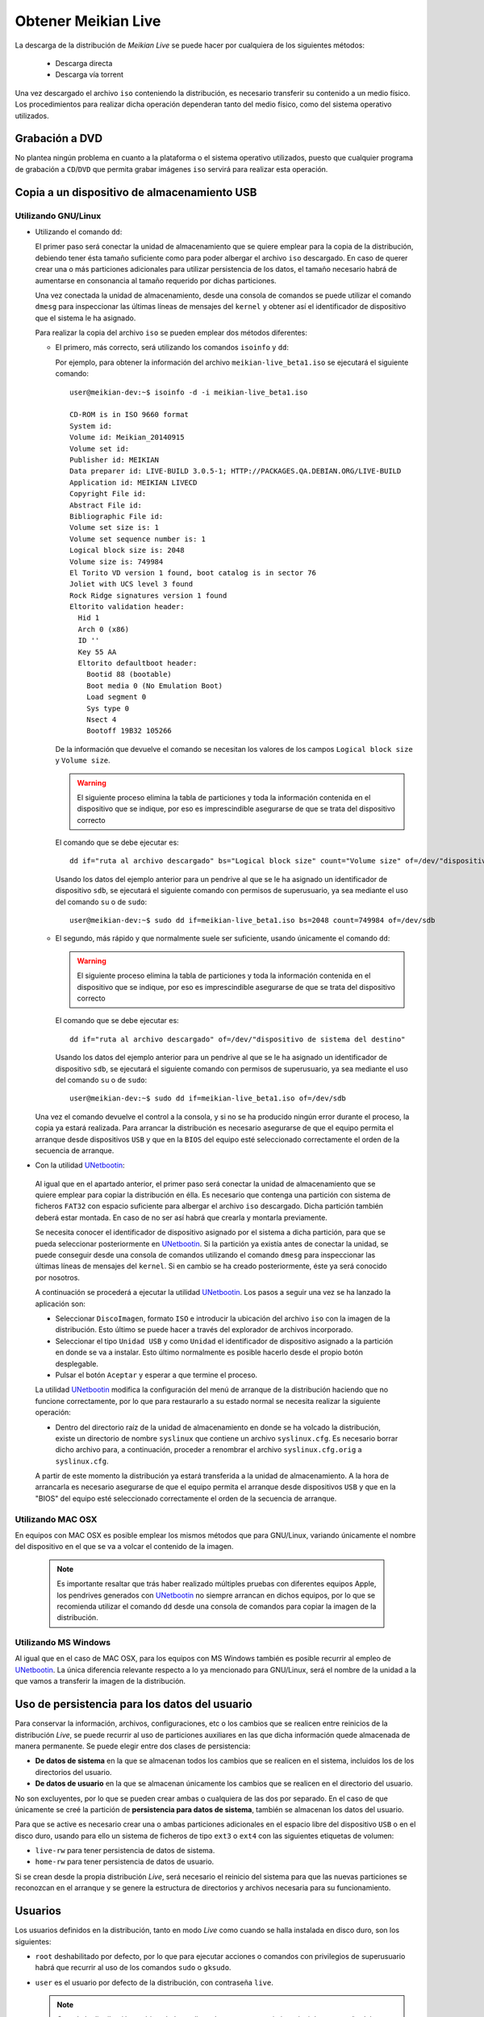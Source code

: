 ====================
Obtener Meikian Live
====================

La descarga de la distribución de *Meikian Live* se puede hacer por cualquiera de los siguientes métodos:

 * Descarga directa
 * Descarga vía torrent

Una vez descargado el archivo ``iso`` conteniendo la distribución, es necesario transferir su contenido a un medio físico. Los procedimientos para realizar dicha operación dependeran tanto del medio físico, como del sistema operativo utilizados.

Grabación a DVD
===============

No plantea ningún problema en cuanto a la plataforma o el sistema operativo utilizados, puesto que cualquier programa de grabación a ``CD``/``DVD`` que permita grabar imágenes ``iso`` servirá para realizar esta operación.

Copia a un dispositivo de almacenamiento USB
============================================

Utilizando GNU/Linux
--------------------

* Utilizando el comando ``dd``:

  El primer paso será conectar la unidad de almacenamiento que se quiere emplear para la copia de la distribución, debiendo tener ésta tamaño suficiente como para poder albergar el archivo ``iso`` descargado. En caso de querer crear una o más particiones adicionales para utilizar persistencia de los datos, el tamaño necesario habrá de aumentarse en consonancia al tamaño requerido por dichas particiones.

  Una vez conectada la unidad de almacenamiento, desde una consola de comandos se puede utilizar el comando ``dmesg`` para inspeccionar las últimas líneas de mensajes del ``kernel`` y obtener así el identificador de dispositivo que el sistema le ha asignado. 

  Para realizar la copia del archivo ``iso`` se pueden emplear dos métodos diferentes:

  * El primero, más correcto, será utilizando los comandos ``isoinfo`` y ``dd``:

    Por ejemplo, para obtener la información del archivo ``meikian-live_beta1.iso`` se ejecutará el siguiente comando::

      user@meikian-dev:~$ isoinfo -d -i meikian-live_beta1.iso
           
      CD-ROM is in ISO 9660 format
      System id: 
      Volume id: Meikian_20140915
      Volume set id: 
      Publisher id: MEIKIAN
      Data preparer id: LIVE-BUILD 3.0.5-1; HTTP://PACKAGES.QA.DEBIAN.ORG/LIVE-BUILD
      Application id: MEIKIAN LIVECD
      Copyright File id: 
      Abstract File id: 
      Bibliographic File id: 
      Volume set size is: 1
      Volume set sequence number is: 1
      Logical block size is: 2048
      Volume size is: 749984
      El Torito VD version 1 found, boot catalog is in sector 76
      Joliet with UCS level 3 found
      Rock Ridge signatures version 1 found
      Eltorito validation header:
        Hid 1
        Arch 0 (x86)
        ID ''
        Key 55 AA
        Eltorito defaultboot header:
          Bootid 88 (bootable)
          Boot media 0 (No Emulation Boot)
          Load segment 0
          Sys type 0
          Nsect 4
          Bootoff 19B32 105266


    De la información que devuelve el comando se necesitan los valores de los campos ``Logical block size`` y ``Volume size``.

    .. warning::
      El siguiente proceso elimina la tabla de particiones y toda la información contenida en el dispositivo que se indique, por eso es imprescindible asegurarse de que se trata del dispositivo correcto

    El comando que se debe ejecutar es::

      dd if="ruta al archivo descargado" bs="Logical block size" count="Volume size" of=/dev/"dispositivo de sistema del destino"
    
    Usando los datos del ejemplo anterior para un pendrive al que se le ha asignado un identificador de dispositivo ``sdb``, se ejecutará el siguiente comando con permisos de superusuario, ya sea mediante el uso del comando ``su`` o de ``sudo``::

      user@meikian-dev:~$ sudo dd if=meikian-live_beta1.iso bs=2048 count=749984 of=/dev/sdb

  * El segundo, más rápido y que normalmente suele ser suficiente, usando únicamente el comando ``dd``: 

    .. warning::
      El siguiente proceso elimina la tabla de particiones y toda la información contenida en el dispositivo que se indique, por eso es imprescindible asegurarse de que se trata del dispositivo correcto

    El comando que se debe ejecutar es::

      dd if="ruta al archivo descargado" of=/dev/"dispositivo de sistema del destino"

    Usando los datos del ejemplo anterior para un pendrive al que se le ha asignado un identificador de dispositivo ``sdb``, se ejecutará el siguiente comando con permisos de superusuario, ya sea mediante el uso del comando ``su`` o de ``sudo``::

      user@meikian-dev:~$ sudo dd if=meikian-live_beta1.iso of=/dev/sdb
    
  Una vez el comando devuelve el control a la consola, y si no se ha producido ningún error durante el proceso, la copia ya estará realizada. Para arrancar la distribución es necesario asegurarse de que el equipo permita el arranque desde dispositivos ``USB`` y que en la ``BIOS`` del equipo esté seleccionado correctamente el orden de la secuencia de arranque.

*  Con la utilidad `UNetbootin`_:

  Al igual que en el apartado anterior, el primer paso será conectar la unidad de almacenamiento que se quiere emplear para copiar la distribución en élla. Es necesario que contenga una partición con sistema de ficheros ``FAT32`` con espacio suficiente para albergar el archivo ``iso`` descargado. Dicha partición también deberá estar montada. En caso de no ser así habrá que crearla y montarla previamente.

  Se necesita conocer el identificador de dispositivo asignado por el sistema a dicha partición, para que se pueda seleccionar posteriormente en `UNetbootin`_. Si la partición ya existía antes de conectar la unidad, se puede conseguir desde una consola de comandos utilizando el comando ``dmesg`` para inspeccionar las últimas líneas de mensajes del ``kernel``. Si en cambio se ha creado posteriormente, éste ya será conocido por nosotros.

  A continuación se procederá a ejecutar la utilidad `UNetbootin`_. Los pasos a seguir una vez se ha lanzado la aplicación son:

  * Seleccionar ``DiscoImagen``, formato ``ISO`` e introducir la ubicación del archivo ``iso`` con la imagen de la distribución. Esto último se puede hacer a través del explorador de archivos incorporado.

  * Seleccionar el tipo ``Unidad USB`` y como ``Unidad`` el identificador de dispositivo asignado a la partición en donde se va a instalar. Esto último normalmente es posible hacerlo desde el propio botón desplegable.

  * Pulsar el botón ``Aceptar`` y esperar a que termine el proceso.

  La utilidad `UNetbootin`_ modifica la configuración del menú de arranque de la distribución haciendo que no funcione correctamente, por lo que para restaurarlo a su estado normal se necesita realizar la siguiente operación:

  * Dentro del directorio raíz de la unidad de almacenamiento en donde se ha volcado la distribución, existe un directorio de nombre ``syslinux`` que contiene un archivo ``syslinux.cfg``. Es necesario borrar dicho archivo para, a continuación, proceder a renombrar el archivo ``syslinux.cfg.orig`` a ``syslinux.cfg``.

  A partir de este momento la distribución ya estará transferida a la unidad de almacenamiento. A la hora de arrancarla es necesario asegurarse de que el equipo permita el arranque desde dispositivos ``USB`` y que en la "BIOS" del equipo esté seleccionado correctamente el orden de la secuencia de arranque.

.. _`UNetbootin`: http://unetbootin.sourceforge.net

Utilizando MAC OSX
------------------

En equipos con MAC OSX es posible emplear los mismos métodos que para GNU/Linux, variando únicamente el nombre del dispositivo en el que se va a volcar el contenido de la imagen.

  .. note::
    Es importante resaltar que trás haber realizado múltiples pruebas con diferentes equipos Apple, los pendrives generados con `UNetbootin`_ no siempre arrancan en dichos equipos, por lo que se recomienda utilizar el comando ``dd`` desde una consola de comandos para copiar la imagen de la distribución.


Utilizando MS Windows
---------------------

Al igual que en el caso de MAC OSX, para los equipos con MS Windows también es posible recurrir al empleo de `UNetbootin`_. La única diferencia relevante respecto a lo ya mencionado para GNU/Linux, será el nombre de la unidad a la que vamos a transferir la imagen de la distribución.


Uso de persistencia para los datos del usuario
==============================================

Para conservar la información, archivos, configuraciones, etc o los cambios que se realicen entre reinicios de la distribución *Live*, se puede recurrir al uso de particiones auxiliares en las que dicha información quede almacenada de manera permanente. Se puede elegir entre dos clases de persistencia:

* **De datos de sistema** en la que se almacenan todos los cambios que se realicen en el sistema, incluidos los de los directorios del usuario.
* **De datos de usuario** en la que se almacenan únicamente los cambios que se realicen en el directorio del usuario.

No son excluyentes, por lo que se pueden crear ambas o cualquiera de las dos por separado. En el caso de que únicamente se creé la partición de **persistencia para datos de sistema**, también se almacenan los datos del usuario.

Para que se active es necesario crear una o ambas particiones adicionales en el espacio libre del dispositivo ``USB`` o en el disco duro, usando para ello un sistema de ficheros de tipo ``ext3`` o ``ext4`` con las siguientes etiquetas de volumen:

* ``live-rw`` para tener persistencia de datos de sistema.
* ``home-rw`` para tener persistencia de datos de usuario.

Si se crean desde la propia distribución *Live*, será necesario el reinicio del sistema para que las nuevas particiones se reconozcan en el arranque y se genere la estructura de directorios y archivos necesaria para su funcionamiento.


Usuarios
========

Los usuarios definidos en la distribución, tanto en modo *Live* como cuando se halla instalada en disco duro, son los siguientes:

* ``root`` deshabilitado por defecto, por lo que para ejecutar acciones o comandos con privilegios de superusuario habrá que recurrir al uso de los comandos ``sudo`` o ``gksudo``.
* ``user`` es el usuario por defecto de la distribución, con contraseña ``live``.

  .. note::
    Cuando la distribución esté instalada en disco duro sera necesario introducir la contraseña del usuario para la ejecución de ciertos comandos o acciones que necesitan privilegios de superusuario, no siendo así en el modo *Live*.
